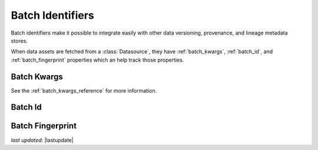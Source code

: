 .. _batch_identifiers:

###################
Batch Identifiers
###################

Batch identifiers make it possible to integrate easily with other data versioning, provenance, and lineage metadata
stores.

When data assets are fetched from a :class:`Datasource`, they have :ref:`batch_kwargs`, :ref:`batch_id`, and
:ref:`batch_fingerprint` properties which an help track those properties.

.. _batch_kwargs:

*****************
Batch Kwargs
*****************

See the :ref:`batch_kwargs_reference` for more information.


.. _batch_id:

*****************
Batch Id
*****************


.. _batch_fingerprint:

******************
Batch Fingerprint
******************

*last updated*: |lastupdate|
